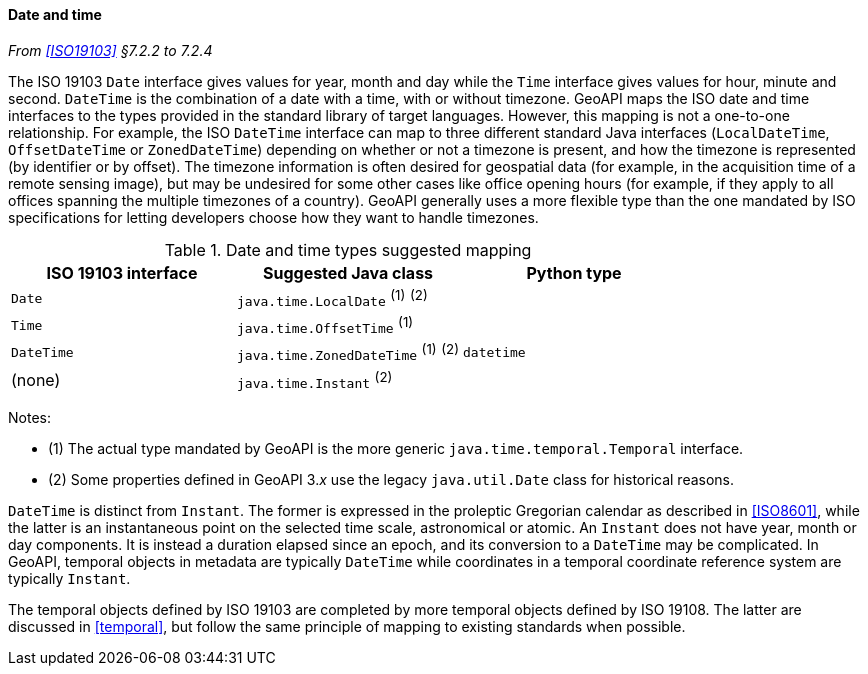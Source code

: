 [[datetime]]
==== Date and time
_From <<ISO19103>> §7.2.2 to 7.2.4_

The ISO 19103 `Date` interface gives values for year, month and day
while the `Time` interface gives values for hour, minute and second.
`DateTime` is the combination of a date with a time, with or without timezone.
GeoAPI maps the ISO date and time interfaces to the types provided in the standard library of target languages.
However, this mapping is not a one-to-one relationship.
For example, the ISO `DateTime` interface can map to three different standard Java interfaces
(`LocalDateTime`, `OffsetDateTime` or `ZonedDateTime`)
depending on whether or not a timezone is present, and how the timezone is represented (by identifier or by offset).
The timezone information is often desired for geospatial data
(for example, in the acquisition time of a remote sensing image),
but may be undesired for some other cases like office opening hours
(for example, if they apply to all offices spanning the multiple timezones of a country).
GeoAPI generally uses a more flexible type than the one mandated by ISO specifications
for letting developers choose how they want to handle timezones.

.Date and time types suggested mapping
[options="header"]
|=========================================================================
|ISO 19103 interface   |Suggested Java class                  |Python type
|`Date`                |`java.time.LocalDate`     ^(1)^ ^(2)^ |
|`Time`                |`java.time.OffsetTime`    ^(1)^       |
|`DateTime`            |`java.time.ZonedDateTime` ^(1)^ ^(2)^ |`datetime`
|(none)                |`java.time.Instant`             ^(2)^ |
|=========================================================================

Notes:

* (1) The actual type mandated by GeoAPI is the more generic `java​.time.temporal.Temporal` interface.
* (2) Some properties defined in GeoAPI 3._x_ use the legacy `java​.util​.Date` class for historical reasons.

`DateTime` is distinct from `Instant`.
The former is expressed in the proleptic Gregorian calendar as described in <<ISO8601>>,
while the latter is an instantaneous point on the selected time scale, astronomical or atomic.
An `Instant` does not have year, month or day components.
It is instead a duration elapsed since an epoch,
and its conversion to a `Date­Time` may be complicated.
In GeoAPI, temporal objects in metadata are typically `Date­Time`
while coordinates in a temporal coordinate reference system are typically `Instant`.

The temporal objects defined by ISO 19103 are completed by more temporal objects defined by ISO 19108.
The latter are discussed in <<temporal>>, but follow the same principle of mapping to existing standards when possible.
